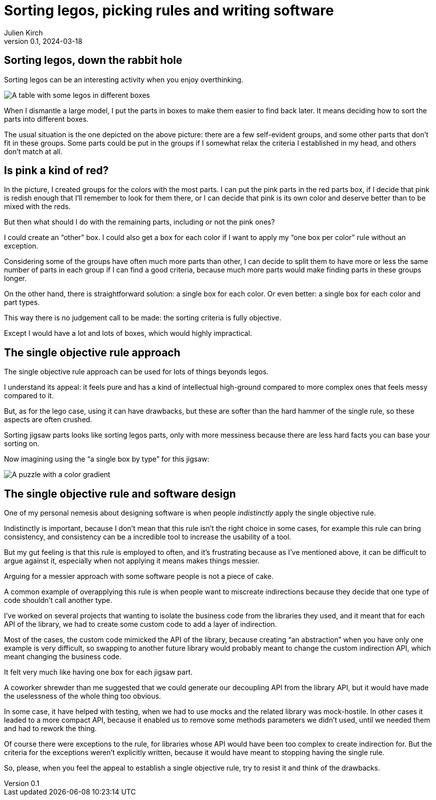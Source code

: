 = Sorting legos, picking rules and writing software
Julien Kirch
v0.1, 2024-03-18
:article_lang: en
:article_description: One box, two boxes, three boxes, lots of boxes, I'm drowning in boxes

== Sorting legos, down the rabbit hole

Sorting legos can be an interesting activity when you enjoy overthinking.

image::lego.png[A table with some legos in different boxes, and a few parts not in boxes]

When I dismantle a large model, I put the parts in boxes to make them easier to find back later.
It means deciding how to sort the parts into different boxes.

The usual situation is the one depicted on the above picture: there are a few self-evident groups, and some other parts that don't fit in these groups.
Some parts could be put in the groups if I somewhat relax the criteria I established in my head, and others don't match at all.

== Is pink a kind of red?

In the picture, I created groups for the colors with the most parts.
I can put the pink parts in the red parts box, if I decide that pink is redish enough that I'll remember to look for them there, or I can decide that pink is its own color and deserve better than to be mixed with the reds.

But then what should I do with the remaining parts, including or not the pink ones?

I could create an "`other`" box.
I could also get a box for each color if I want to apply my "`one box per color`" rule without an exception.

Considering some of the groups have often much more parts than other, I can decide to split them to have more or less the same number of parts in each group if I can find a good criteria, because much more parts would make finding parts in these groups longer.

On the other hand, there is straightforward solution: a single box for each color.
Or even better: a single box for each color and part types.

This way there is no judgement call to be made: the sorting criteria is fully objective.

Except I would have a lot and lots of boxes, which would highly impractical.

== The single objective rule approach

The single objective rule approach can be used for lots of things beyonds legos.

I understand its appeal: it feels pure and has a kind of intellectual high-ground compared to more complex ones that feels messy compared to it.

But, as for the lego case, using it can have drawbacks, but these are softer than the hard hammer of the single rule, so these aspects are often crushed.

Sorting jigsaw parts looks like sorting legos parts, only with more messiness because there are less hard facts you can base your sorting on.

Now imagining using the "`a single box by type`" for this jigsaw:

image::puzzle.jpg[A puzzle with a color gradient]

== The single objective rule and software design

One of my personal nemesis about designing software is when people _indistinctly_ apply the single objective rule.

Indistinctly is important, because I don't mean that this rule isn't the right choice in some cases, for example this rule can bring consistency, and consistency can be a incredible tool to increase the usability of a tool.

But my gut feeling is that this rule is employed to often, and it's frustrating because as I've mentioned above, it can be difficult to argue against it, especially when not applying it means makes things messier.

Arguing for a messier approach with some software people is not a piece of cake.

A common example of overapplying this rule is when people want to miscreate indirections because they decide that one type of code shouldn't call another type.

I've worked on several projects that wanting to isolate the business code from the libraries they used, and it meant that for each API of the library, we had to create some custom code to add a layer of indirection.

Most of the cases, the custom code mimicked the API of the library, because creating "`an abstraction`" when you have only one example is very difficult, so swapping to another future library would probably meant to change the custom indirection API, which meant changing the business code.

It felt very much like having one box for each jigsaw part.

A coworker shrewder than me suggested that we could generate our decoupling API from the library API, but it would have made the uselessness of the whole thing too obvious.

In some case, it have helped with testing, when we had to use mocks and the related library was mock-hostile.
In other cases it leaded to a more compact API, because it enabled us to remove some methods parameters we didn't used, until we needed them and had to rework the thing.

Of course there were exceptions to the rule, for libraries whose API would have been too complex to create indirection for.
But the criteria for the exceptions weren't explicitly written, because it would have meant to stopping having the single rule.

So, please, when you feel the appeal to establish a single objective rule, try to resist it and think of the drawbacks.
